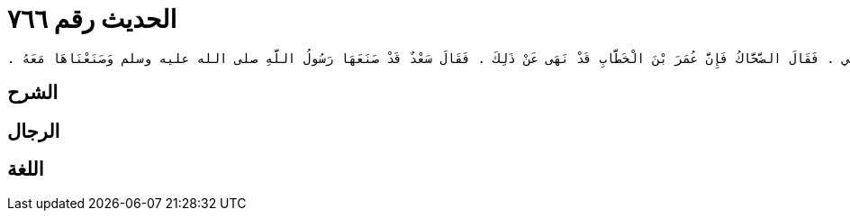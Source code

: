 
= الحديث رقم ٧٦٦

[quote.hadith]
----
حَدَّثَنِي يَحْيَى، عَنْ مَالِكٍ، عَنِ ابْنِ شِهَابٍ، عَنْ مُحَمَّدِ بْنِ عَبْدِ اللَّهِ بْنِ الْحَارِثِ بْنِ نَوْفَلِ بْنِ عَبْدِ الْمُطَّلِبِ، أَنَّهُ حَدَّثَهُ أَنَّهُ، سَمِعَ سَعْدَ بْنَ أَبِي وَقَّاصٍ، وَالضَّحَّاكَ بْنَ قَيْسٍ، عَامَ حَجَّ مُعَاوِيَةُ بْنُ أَبِي سُفْيَانَ - وَهُمَا يَذْكُرَانِ التَّمَتُّعَ بِالْعُمْرَةِ إِلَى الْحَجِّ - فَقَالَ الضَّحَّاكُ بْنُ قَيْسٍ لاَ يَفْعَلُ ذَلِكَ إِلاَّ مَنْ جَهِلَ أَمْرَ اللَّهِ عَزَّ وَجَلَّ ‏.‏ فَقَالَ سَعْدٌ بِئْسَ مَا قُلْتَ يَا ابْنَ أَخِي ‏.‏ فَقَالَ الضَّحَّاكُ فَإِنَّ عُمَرَ بْنَ الْخَطَّابِ قَدْ نَهَى عَنْ ذَلِكَ ‏.‏ فَقَالَ سَعْدٌ قَدْ صَنَعَهَا رَسُولُ اللَّهِ صلى الله عليه وسلم وَصَنَعْنَاهَا مَعَهُ ‏.‏
----

== الشرح

== الرجال

== اللغة
    
